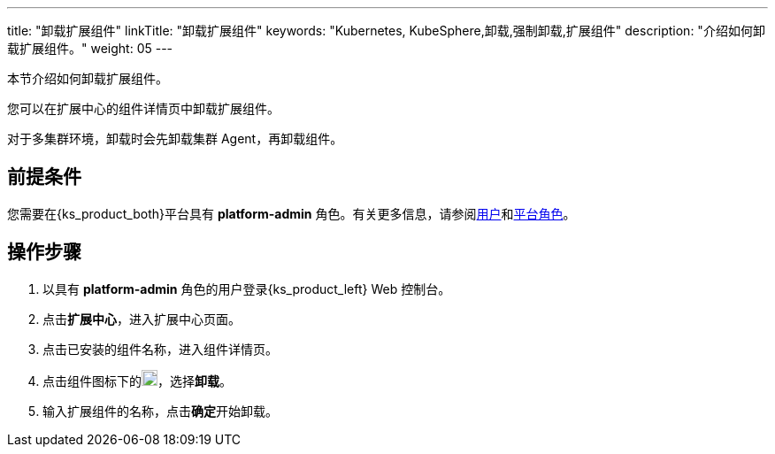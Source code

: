 ---
title: "卸载扩展组件"
linkTitle: "卸载扩展组件"
keywords: "Kubernetes, KubeSphere,卸载,强制卸载,扩展组件"
description: "介绍如何卸载扩展组件。"
weight: 05
---

本节介绍如何卸载扩展组件。

您可以在扩展中心的组件详情页中卸载扩展组件。

对于多集群环境，卸载时会先卸载集群 Agent，再卸载组件。

== 前提条件

您需要在{ks_product_both}平台具有 **platform-admin** 角色。有关更多信息，请参阅link:../../../05-users-and-roles/01-users/[用户]和link:../../../05-users-and-roles/02-platform-roles/[平台角色]。

== 操作步骤

. 以具有 **platform-admin** 角色的用户登录{ks_product_left} Web 控制台。
. 点击**扩展中心**，进入扩展中心页面。
. 点击已安装的组件名称，进入组件详情页。
. 点击组件图标下的image:/images/ks-qkcp/zh/icons/more.svg[more,18,18]，选择**卸载**。
. 输入扩展组件的名称，点击**确定**开始卸载。



